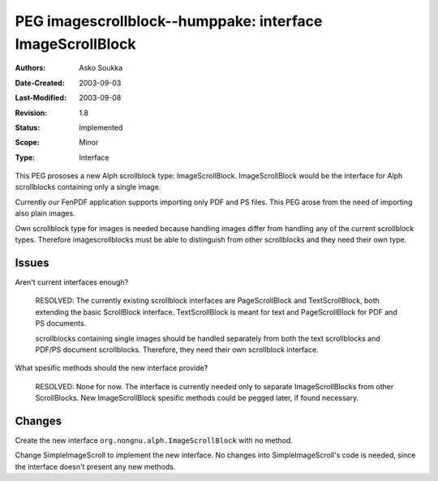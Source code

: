 ==========================================================================
PEG imagescrollblock--humppake: interface ImageScrollBlock
==========================================================================

:Authors:  Asko Soukka
:Date-Created: 2003-09-03
:Last-Modified: $Date: 2003/09/08 12:28:29 $
:Revision: $Revision: 1.8 $
:Status:   Implemented
:Scope:    Minor
:Type:     Interface

This PEG prososes a new Alph scrollblock type: ImageScrollBlock.
ImageScrollBlock would be the interface for Alph scrollblocks
containing only a single image.

Currently our FenPDF application supports importing only PDF and PS
files. This PEG arose from the need of importing also plain images.

Own scrollblock type for images is needed because handling images
differ from handling any of the current scrollblock types. Therefore
imagescrollblocks must be able to distinguish from other scrollblocks
and they need their own type.

Issues
======

Aren't current interfaces enough?

    RESOLVED: The currently existing scrollblock interfaces are
    PageScrollBlock and TextScrollBlock, both extending the basic
    ScrollBlock interface. TextScrollBlock is meant for text and
    PageScrollBlock for PDF and PS documents.
 
    scrollblocks containing single images should be handled
    separately from both the text scrollblocks and PDF/PS document
    scrollblocks. Therefore, they need their own scrollblock
    interface.

What spesific methods should the new interface provide?

    RESOLVED: None for now. The interface is currently needed only
    to separate ImageScrollBlocks from other ScrollBlocks. New 
    ImageScrollBlock spesific methods could be pegged later, if
    found necessary.

Changes
=======

Create the new interface ``org.nongnu.alph.ImageScrollBlock`` with no
method.

Change SimpleImageScroll to implement the new interface. No changes
into SimpleImageScroll's code is needed, since the interface doesn't
present any new methods.

